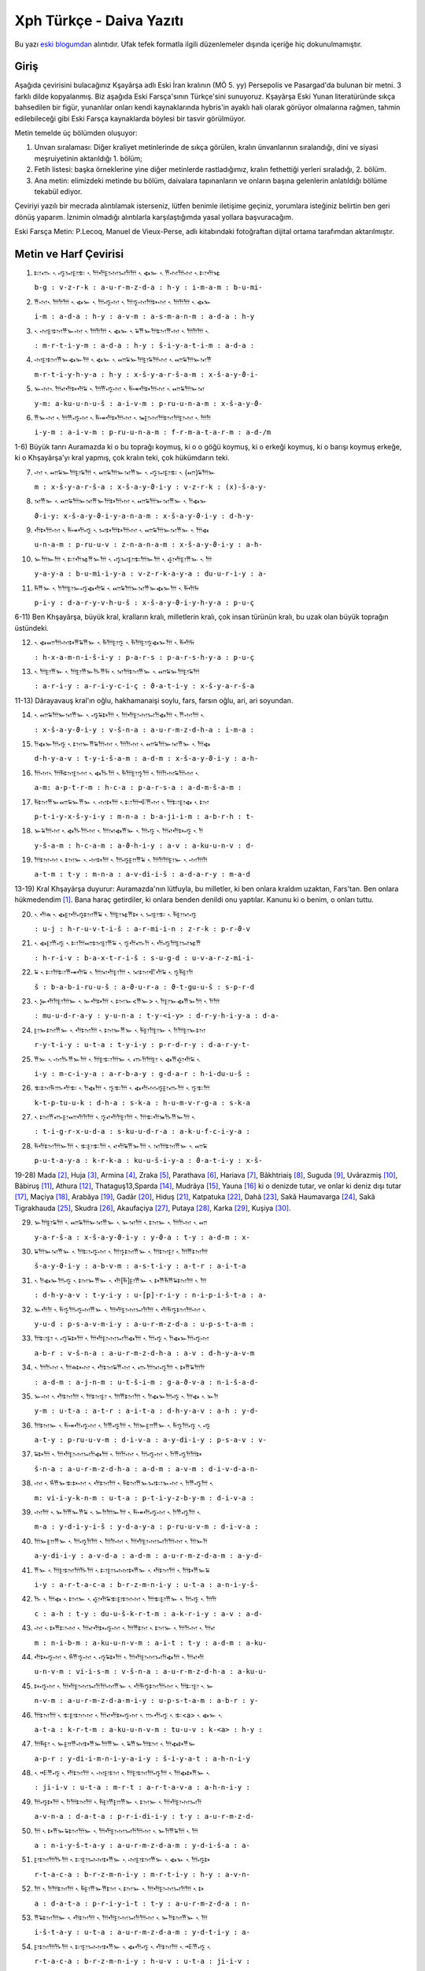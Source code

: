 .. title: Xph Daiva Yazıtı
.. slug: xph-daiva-yaziti
.. date: 2017-06-04 01:50:59 UTC+02:00
.. tags: eski farsça, khşayarşa, xerxes, eski iran imparatorluğu, daiva, eski metinler, çeviri, harf çevirisi
.. category: eski-metinler
.. link: 
.. description: 
.. type: text

--------------------------
Xph Türkçe - Daiva Yazıtı
--------------------------

Bu yazı `eski blogumdan <http://antikdillerdenbazilari.blogspot.fr/2015/10/xph-turkce-daiva-yazt.html>`_ alıntıdır. Ufak tefek formatla ilgili düzenlemeler dışında içeriğe hiç dokunulmamıştır.


Giriş
######

Aşağıda çevirisini bulacağınız Kşayãrşa adlı Eski İran kralının (MÖ 5. yy) Persepolis ve Pasargad'da bulunan bir metni. 3 farklı dilde kopyalanmış. Biz aşağıda Eski Farsça'sının Türkçe'sini sunuyoruz. Kşayãrşa Eski Yunan literatüründe sıkça bahsedilen bir figür, yunanlılar onları kendi kaynaklarında hybris'in ayaklı hali olarak görüyor olmalarına rağmen, tahmin edilebileceği gibi Eski Farsça kaynaklarda böylesi bir tasvir görülmüyor. 

Metin temelde üç bölümden oluşuyor:

1. Unvan sıralaması: Diğer kraliyet metinlerinde de sıkça görülen, kralın ünvanlarının sıralandığı, dini ve siyasi meşruiyetinin aktarıldığı 1. bölüm;
2. Fetih listesi: başka örneklerine yine diğer metinlerde rastladığımız, kralın fethettiği yerleri sıraladığı, 2. bölüm.
3. Ana metin: elimizdeki metinde bu bölüm, daivalara tapınanların ve onların başına gelenlerin anlatıldığı bölüme tekabül ediyor.

Çeviriyi yazılı bir mecrada alıntılamak isterseniz, lütfen benimle iletişime geçiniz, yorumlara isteğiniz belirtin ben geri dönüş yaparım. İznimin olmadığı alıntılarla karşılaştığımda yasal yollara başvuracağım.

Eski Farsça Metin: P.Lecoq, Manuel de Vieux-Perse, adlı kitabındaki fotoğraftan dijital ortama tarafımdan aktarılmıştır.

Metin ve Harf Çevirisi
######################


1. 𐎲𐎥 𐏐 𐎺𐏀𐎼𐎣 𐏐 𐎠𐎢𐎼𐎶𐏀𐎭𐎠 𐏐 𐏃𐎹 𐏐 𐎡𐎶𐎠𐎶 𐏐 𐎲𐎢𐎷
   
   ``b-g : v-z-r-k : a-u-r-m-z-d-a : h-y : i-m-a-m : b-u-mi-``

2. 𐎡𐎶𐏐 𐎠𐎭𐎠 𐏐 𐏃𐎹 𐏐 𐎠𐎺𐎶 𐏐 𐎠𐎿𐎶𐎠𐎴𐎶 𐏐 𐎠𐎭𐎠 𐏐 𐏃𐎹

   ``i-m : a-d-a : h-y : a-v-m : a-s-m-a-n-m : a-d-a : h-y``

3. 𐏐 𐎶𐎼𐎫𐎡𐎹𐎶 𐏐 𐎠𐎭𐎠 𐏐 𐏃𐎹 𐏐 𐏁𐎡𐎹𐎠𐎫𐎡𐎶 𐏐 𐎠𐎭𐎠 𐏐

   ``: m-r-t-i-y-m : a-d-a : h-y : š-i-y-a-t-i-m : a-d-a :``

4. 𐎶𐎼𐎫𐎡𐎹𐏃𐎹𐎠 𐏐 𐏃𐎹 𐏐 𐎧𐏁𐎹𐎠𐎼𐏁𐎠𐎶 𐏐 𐎧𐏁𐎠𐎹𐎰𐎡

   ``m-r-t-i-y-h-y-a : h-y : x-š-y-a-r-š-a-m : x-š-a-y-ϑ-i-``

5. 𐎹𐎶𐏐 𐎠𐎤𐎢𐎴𐎢𐏁 𐏐 𐎠𐎡𐎺𐎶 𐏐 𐎱𐎽𐎢𐎴𐎠𐎶 𐏐 𐎧𐏁𐎠𐎹𐎰

   ``y-m: a-ku-u-n-u-š : a-i-v-m : p-ru-u-n-a-m : x-š-a-y-ϑ-``

6. 𐎡𐎹𐎶 𐏐 𐎠𐎡𐎺𐎶 𐏐 𐎱𐎽𐎢𐎴𐎠𐎶 𐏐 𐎳𐎼𐎶𐎠𐎫𐎠𐎼𐎶 𐏐 𐎠𐎭

   ``i-y-m : a-i-v-m : p-ru-u-n-a-m : f-r-m-a-t-a-r-m : a-d-/m``


1-6) Büyük tanrı Auramazda ki o bu toprağı koymuş, ki o o göğü koymuş, ki o erkeği koymuş, ki o barışı koymuş erkeğe, ki o Khşayãrşa'yı kral yapmış, çok kralın teki, çok hükümdarın teki.


7. 𐎶 𐏐 𐎧𐏁𐎹𐎠𐎼𐏁𐎠 𐏐 𐎧𐏁𐎠𐎹𐎰𐎡𐎹 𐏐 𐎺𐏀𐎼𐎣 𐏐 (𐎧)𐏁𐎠𐎹

   ``m : x-š-y-a-r-š-a : x-š-a-y-ϑ-i-y : v-z-r-k : (x)-š-a-y-``

8. 𐎰𐎡𐎹 𐏐 𐎧𐏁𐎠𐎹𐎰𐎡𐎹𐎠𐎴𐎠𐎶 𐏐 𐎧𐏁𐎠𐎹𐎰𐎡𐎹 𐏐 𐎭𐏃𐎹

   ``ϑ-i-y: x-š-a-y-ϑ-i-y-a-n-a-m : x-š-a-y-ϑ-i-y : d-h-y-``

9. 𐎢𐎴𐎠𐎶 𐏐 𐎱𐎽𐎢𐎺 𐏐 𐏀𐎴𐎠𐎴𐎠𐎶 𐏐 𐎧𐏁𐎠𐎹𐎰𐎡𐎹 𐏐 𐎠𐏃

   ``u-n-a-m : p-ru-u-v : z-n-a-n-a-m : x-š-a-y-ϑ-i-y : a-h-``

10. 𐎹𐎠𐎹𐎠 𐏐 𐎲𐎢𐎷𐎡𐎹𐎠 𐏐 𐎺𐏀𐎼𐎣𐎠𐎹𐎠 𐏐 𐎯𐎢𐎼𐎡𐎹 𐏐 𐎠

    ``y-a-y-a : b-u-mi-i-y-a : v-z-r-k-a-y-a : du-u-r-i-y : a-``

11. 𐎱𐎡𐎹 𐏐 𐎭𐎠𐎼𐎹𐎺𐏃𐎢𐏁 𐏐 𐎧𐏁𐎠𐎹𐎰𐎡𐎹𐏃𐎹𐎠 𐏐 𐎱𐎢𐏂

    ``p-i-y : d-a-r-y-v-h-u-š : x-š-a-y-ϑ-i-y-h-y-a : p-u-ç``


6-11) Ben Khşayãrşa, büyük kral, kralların kralı, milletlerin kralı, çok insan türünün kralı, bu uzak olan büyük toprağın üstündeki. 


12. 𐏐 𐏃𐎧𐎠𐎶𐎴𐎡𐏁𐎡𐎹 𐏐 𐎱𐎠𐎼𐎿 𐏐 𐎱𐎠𐎼𐎿𐏃𐎹𐎠 𐏐 𐎱𐎢𐏂

    ``: h-x-a-m-n-i-š-i-y : p-a-r-s : p-a-r-s-h-y-a : p-u-ç``

13. 𐏐 𐎠𐎼𐎡𐎹 𐏐 𐎠𐎼𐎡𐎹𐎨𐎡𐏂 𐏐 𐎰𐎠𐎫𐎡𐎹 𐏐 𐎧𐏁𐎹𐎠𐎼𐏁𐎠

    ``: a-r-i-y : a-r-i-y-c-i-ç : ϑ-a-t-i-y : x-š-y-a-r-š-a``


11-13) Dãrayavauş kral'ın oğlu, hakhamanaişi soylu, fars, farsın oğlu, ari, ari soyundan.
   

14. 𐏐 𐎧𐏁𐎠𐎹𐎰𐎡𐎹 𐏐 𐎺𐏁𐎴𐎠 𐏐 𐎠𐎢𐎼𐎶𐏀𐎭𐏃𐎠 𐏐 𐎡𐎶𐎠 𐏐
    
    ``: x-š-a-y-ϑ-i-y : v-š-n-a : a-u-r-m-z-d-h-a : i-m-a :``

15. 𐎭𐏃𐎹𐎠𐎺 𐏐 𐎫𐎹𐎡𐏁𐎠𐎶 𐏐 𐎠𐎭𐎶 𐏐 𐎧𐏁𐎠𐎹𐎰𐎡𐎹 𐏐 𐎠𐏃

    ``d-h-y-a-v : t-y-i-š-a-m : a-d-m : x-š-a-y-ϑ-i-y : a-h-``

16. 𐎠𐎶𐏐 𐎠𐎱𐎫𐎼𐎶 𐏐 𐏃𐎨𐎠 𐏐 𐎱𐎠𐎼𐎿𐎠 𐏐 𐎠𐎭𐎶𐏁𐎠𐎶 𐏐

    ``a-m: a-p-t-r-m : h-c-a : p-a-r-s-a : a-d-m-š-a-m :``

17. 𐎱𐎫𐎡𐎹𐎧𐏁𐎹𐎡𐎹 𐏐 𐎶𐎴𐎠 𐏐 𐎲𐎠𐎪𐎡𐎶 𐏐 𐎠𐎲𐎼𐏃 𐏐 𐎫

    ``p-t-i-y-x-š-y-i-y : m-n-a : b-a-ji-i-m : a-b-r-h : t-``

18. 𐎹𐏁𐎠𐎶 𐏐 𐏃𐎨𐎠𐎶 𐏐 𐎠𐎰𐏃𐎡𐎹 𐏐 𐎠𐎺 𐏐 𐎠𐎤𐎢𐎴𐎺 𐏐 𐎭

    ``y-š-a-m : h-c-a-m : a-ϑ-h-i-y : a-v : a-ku-u-n-v : d-``

19. 𐎠𐎫𐎶 𐏐 𐎫𐎹 𐏐 𐎶𐎴𐎠 𐏐 𐎠𐎺𐎮𐎡𐏁 𐏐 𐎠𐎭𐎠𐎼𐎹 𐏐 𐎶𐎠𐎭

    ``a-t-m : t-y : m-n-a : a-v-di-i-š : a-d-a-r-y : m-a-d``
   

13-19) Kral Khşayãrşa duyurur: Auramazda'nın lütfuyla, bu milletler, ki ben onlara kraldım uzaktan, Fars'tan. Ben onlara hükmedendim [1]_.
Bana haraç getirdiler, ki onlara benden denildi onu yaptılar. Kanunu ki o benim, o onları tuttu.


20. 𐏐 𐎢𐎩 𐏐 𐏃𐎼𐎢𐎺𐎫𐎡𐏁 𐏐 𐎠𐎼𐎷𐎡𐎴 𐏐 𐏀𐎼𐎣 𐏐 𐎱𐎼𐎰𐎺

    ``: u-j : h-r-u-v-t-i-š : a-r-mi-i-n : z-r-k : p-r-ϑ-v``

21. 𐏐 𐏃𐎼𐎡𐎺 𐏐 𐎲𐎠𐎧𐎫𐎼𐎡𐏁 𐏐 𐎿𐎢𐎥𐎭 𐏐 𐎢𐎺𐎠𐎼𐏀𐎷𐎡

    ``: h-r-i-v : b-a-x-t-r-i-š : s-u-g-d : u-v-a-r-z-mi-i-``

22. 𐏁 𐏐 𐎲𐎠𐎲𐎡𐎽𐎢𐏁 𐏐 𐎠𐎰𐎢𐎼𐎠 𐏐 𐎰𐎫𐎦𐎢𐏁 𐏐 𐎿𐎱𐎼𐎭

    ``š : b-a-b-i-ru-u-š : a-ϑ-u-r-a : ϑ-t-gu-u-š : s-p-r-d``

23. 𐏐 𐎸𐎢𐎭𐎼𐎠𐎹 𐏐 𐎹𐎢𐎴𐎠 𐏐 𐎫𐎹<𐎡𐎹> 𐏐 𐎭𐎼𐎹𐏃𐎡𐎹𐎠 𐏐 𐎭𐎠

    ``: mu-u-d-r-a-y : y-u-n-a : t-y-<i-y> : d-r-y-h-i-y-a : d-a-``

24. 𐎼𐎹𐎫𐎡𐎹 𐏐 𐎢𐎫𐎠 𐏐 𐎫𐎹𐎡𐎹 𐏐 𐎱𐎼𐎭𐎼𐎹 𐏐 𐎭𐎠𐎼𐎹𐎫

    ``r-y-t-i-y : u-t-a : t-y-i-y : p-r-d-r-y : d-a-r-y-t-``

25. 𐎡𐎹 𐏐 𐎶𐎨𐎡𐎹𐎠 𐏐 𐎠𐎼𐎲𐎠𐎹 𐏐 𐎥𐎭𐎠𐎼 𐏐 𐏃𐎡𐎯𐎢𐏁 𐏐

    ``i-y : m-c-i-y-a : a-r-b-a-y : g-d-a-r : h-i-du-u-š :``

26. 𐎣𐎫𐎱𐎬𐎢𐎣 𐏐 𐎭𐏃𐎠 𐏐 𐎿𐎣𐎠 𐏐 𐏃𐎢𐎶𐎺𐎼𐎥𐎠 𐏐 𐎿𐎣𐎠

    ``k-t-p-tu-u-k : d-h-a : s-k-a : h-u-m-v-r-g-a : s-k-a``

27. 𐏐 𐎫𐎡𐎥𐎼𐎧𐎢𐎭𐎠 𐏐 𐎿𐎤𐎢𐎭𐎼𐎠 𐏐 𐎠𐎣𐎢𐎳𐎨𐎡𐎹𐎠 𐏐

    ``: t-i-g-r-x-u-d-a : s-ku-u-d-r-a : a-k-u-f-c-i-y-a :``

28. 𐎱𐎢𐎫𐎠𐎹𐎠 𐏐 𐎣𐎼𐎣𐎠 𐏐 𐎤𐎢𐏁𐎡𐎹𐎠 𐏐 𐎰𐎠𐎫𐎡𐎹 𐏐 𐎧𐏁

    ``p-u-t-a-y-a : k-r-k-a : ku-u-š-i-y-a : ϑ-a-t-i-y : x-š-``


19-28) Mada [2]_, Huja [3]_, Armina [4]_, Zraka [5]_, Parathava [6]_, Hariava [7]_, Bãkhtriaiş [8]_, Suguda [9]_, Uvãrazmiş [10]_, Bãbiruş [11]_, Athura [12]_, Thataguş13,Sparda [14]_, Mudrãya [15]_, Yauna [16]_ ki o denizde tutar, ve onlar ki deniz dışı tutar [17]_, Maçiya [18]_, Arabãya [19]_, Gadãr [20]_, Hiduş [21]_, Katpatuka [22]_, Dahã [23]_, Sakã Haumavarga [24]_, Sakã Tigrakhauda [25]_, Skudra [26]_, Akaufaçiya [27]_, Putaya [28]_, Karka [29]_, Kuşiya [30]_.


29. 𐎹𐎠𐎼𐏁𐎠 𐏐 𐎧𐏁𐎠𐎹𐎰𐎡𐎹 𐏐 𐎹𐎰𐎠 𐏐 𐎫𐎹 𐏐 𐎠𐎭𐎶 𐏐 𐎧

    ``y-a-r-š-a : x-š-a-y-ϑ-i-y : y-ϑ-a : t-y : a-d-m : x-``

30. 𐏁𐎠𐎹𐎰𐎡𐎹 𐏐 𐎠𐎲𐎺𐎶 𐏐 𐎠𐎿𐎫𐎡𐎹 𐏐 𐎠𐎫𐎼 𐏐 𐎠𐎡𐎫𐎠

    ``š-a-y-ϑ-i-y : a-b-v-m : a-s-t-i-y : a-t-r : a-i-t-a``

31. 𐏐 𐎭𐏃𐎹𐎠𐎺 𐏐 𐎫𐎹𐎡𐎹 𐏐 𐎢[𐎱]𐎼𐎡𐎹 𐏐 𐎴𐎡𐎱𐎡𐏁𐎫𐎠 𐏐 𐎠

    ``: d-h-y-a-v : t-y-i-y : u-[p]-r-i-y : n-i-p-i-š-t-a : a-``

32. 𐎹𐎢𐎭 𐏐 𐎱𐎿𐎠𐎺𐎶𐎡𐎹 𐏐 𐎠𐎢𐎼𐎶𐏀𐎭𐎠 𐏐 𐎢𐎱𐎿𐎫𐎠𐎶 𐏐

    ``y-u-d : p-s-a-v-m-i-y : a-u-r-m-z-d-a : u-p-s-t-a-m :``

33. 𐎠𐎲𐎼 𐏐 𐎺𐏁𐎴𐎠 𐏐 𐎠𐎢𐎼𐎶𐏀𐎭𐏃𐎠 𐏐 𐎠𐎺 𐏐 𐎭𐏃𐎹𐎠𐎺𐎶

    ``a-b-r : v-š-n-a : a-u-r-m-z-d-h-a : a-v : d-h-y-a-v-m``

34. 𐏐 𐎠𐎭𐎶 𐏐 𐎠𐎩𐎴𐎶 𐏐 𐎢𐎫𐏁𐎡𐎶 𐏐 𐎥𐎠𐎰𐎺𐎠 𐏐 𐎴𐎡𐏁𐎠𐎭

    ``: a-d-m : a-j-n-m : u-t-š-i-m : g-a-ϑ-v-a : n-i-š-a-d-``

35. 𐎹𐎶 𐏐 𐎢𐎫𐎠 𐏐 𐎠𐎫𐎼 𐏐 𐎠𐎡𐎫𐎠 𐏐 𐎭𐏃𐎹𐎠𐎺 𐏐 𐎠𐏃 𐏐 𐎹𐎭

    ``y-m : u-t-a : a-t-r : a-i-t-a : d-h-y-a-v : a-h : y-d-``

36. 𐎠𐎫𐎹 𐏐 𐎱𐎽𐎢𐎺𐎶 𐏐 𐎭𐎡𐎺𐎠 𐏐 𐎠𐎹𐎮𐎡𐎹 𐏐 𐎱𐎿𐎠𐎺 𐏐 𐎺

    ``a-t-y : p-ru-u-v-m : d-i-v-a : a-y-di-i-y : p-s-a-v : v-``

37. 𐏁𐎴𐎠 𐏐 𐎠𐎢𐎼𐎶𐏀𐎭𐏃𐎠 𐏐 𐎠𐎭𐎶 𐏐 𐎠𐎺𐎶 𐏐 𐎭𐎡𐎺𐎭𐎠𐎴

    ``š-n-a : a-u-r-m-z-d-h-a : a-d-m : a-v-m : d-i-v-d-a-n-``

38. 𐎶 𐏐 𐎻𐎡𐎹𐎣𐎴𐎶 𐏐 𐎢𐎫𐎠 𐏐 𐎱𐎫𐎡𐎹𐏀𐎲𐎹𐎶 𐏐 𐎭𐎡𐎺𐎠 𐏐

    ``m: vi-i-y-k-n-m : u-t-a : p-t-i-y-z-b-y-m : d-i-v-a :``

39. 𐎶𐎠 𐏐 𐎹𐎭𐎡𐎹𐎡𐏁 𐏐 𐎹𐎭𐎠𐎹𐎠 𐏐 𐎱𐎽𐎢𐎺𐎶 𐏐 𐎭𐎡𐎺𐎠 𐏐

    ``m-a : y-d-i-y-i-š : y-d-a-y-a : p-ru-u-v-m : d-i-v-a :``

40. 𐎠𐎹𐎮𐎡𐎹 𐏐 𐎠𐎺𐎭𐎠 𐏐 𐎠𐎭𐎶 𐏐 𐎠𐎢𐎼𐎶𐏀𐎭𐎠𐎶 𐏐 𐎠𐎹𐎭

    ``a-y-di-i-y : a-v-d-a : a-d-m : a-u-r-m-z-d-a-m : a-y-d-``

41. 𐎡𐎹 𐏐 𐎠𐎼𐎫𐎠𐎨𐎠 𐏐 𐎲𐎼𐏀𐎶𐎴𐎡𐎹 𐏐 𐎢𐎫𐎠 𐏐 𐎠𐎴𐎡𐎹𐏁

    ``i-y : a-r-t-a-c-a : b-r-z-m-n-i-y : u-t-a : a-n-i-y-š-``

42. 𐎨 𐏐 𐎠𐏃 𐏐 𐎫𐎹 𐏐 𐎯𐎢𐏁𐎣𐎼𐎫𐎶 𐏐 𐎠𐎣𐎼𐎡𐎹 𐏐 𐎠𐎺 𐏐 𐎠𐎭

    ``c : a-h : t-y : du-u-š-k-r-t-m : a-k-r-i-y : a-v : a-d-``

43. 𐎶 𐏐 𐎴𐎡𐎲𐎶 𐏐 𐎠𐎤𐎢𐎴𐎺𐎶 𐏐 𐎠𐎡𐎫 𐏐 𐎫𐎹 𐏐 𐎠𐎭𐎶 𐏐 𐎠𐎤

    ``m : n-i-b-m : a-ku-u-n-v-m : a-i-t : t-y : a-d-m : a-ku-``

44. 𐎢𐎴𐎺𐎶 𐏐 𐎻𐎡𐎿𐎶 𐏐 𐎺𐏁𐎴𐎠 𐏐 𐎠𐎢𐎼𐎶𐏀𐎭𐏃𐎠 𐏐 𐎠𐎤𐎢

    ``u-n-v-m : vi-i-s-m : v-š-n-a : a-u-r-m-z-d-h-a : a-ku-u-``

45. 𐎴𐎺𐎶 𐏐 𐎠𐎢𐎼𐎶𐏀𐎭𐎠𐎶𐎡𐎹 𐏐 𐎢𐎱𐎿𐎫𐎠𐎶 𐏐 𐎠𐎲𐎼 𐏐 𐎹

    ``n-v-m : a-u-r-m-z-d-a-m-i-y : u-p-s-t-a-m : a-b-r : y-``

46. 𐎠𐎫𐎠 𐏐 𐎣𐎼𐎫𐎶 𐏐 𐎠𐎤𐎢𐎴𐎺𐎶 𐏐 𐎬𐎢𐎺 𐏐 𐎣<a> 𐏐 𐏃𐎹 𐏐

    ``a-t-a : k-r-t-m : a-ku-u-n-v-m : tu-u-v : k-<a> : h-y :``

47. 𐎠𐎱𐎼 𐏐 𐎹𐎮𐎡𐎶𐎴𐎡𐎹𐎠𐎡𐎹 𐏐 𐏁𐎡𐎹𐎠𐎫 𐏐 𐎠𐏃𐎴𐎡𐎹

    ``a-p-r : y-di-i-m-n-i-y-a-i-y : š-i-y-a-t : a-h-n-i-y``

48. 𐏐 𐎪𐎡𐎺 𐏐 𐎢𐎫𐎠 𐏐 𐎶𐎼𐎫 𐏐 𐎠𐎼𐎫𐎠𐎺𐎠 𐏐 𐎠𐏃𐎴𐎡𐎹 𐏐

    ``: ji-i-v : u-t-a : m-r-t : a-r-t-a-v-a : a-h-n-i-y :``

49. 𐎠𐎺𐎴𐎠 𐏐 𐎭𐎠𐎫𐎠 𐏐 𐎱𐎼𐎡𐎮𐎡𐎹 𐏐 𐎫𐎹 𐏐 𐎠𐎢𐎼𐎶𐏀𐎭

    ``a-v-n-a : d-a-t-a : p-r-i-di-i-y : t-y : a-u-r-m-z-d-``

50. 𐎠 𐏐 𐎴𐎡𐎹𐏁𐎫𐎠𐎹 𐏐 𐎠𐎢𐎼𐎶𐏀𐎭𐎠𐎶 𐏐 𐎹𐎭𐎡𐏁𐎠 𐏐 𐎠

    ``a : n-i-y-š-t-a-y : a-u-r-m-z-d-a-m : y-d-i-š-a : a-``

51. 𐎼𐎫𐎠𐎨𐎠 𐏐 𐎲𐎼𐏀𐎶𐎴𐎡𐎹 𐏐 𐎶𐎼𐎫𐎡𐎹 𐏐 𐏃𐎹 𐏐 𐎠𐎺𐎴

    ``r-t-a-c-a : b-r-z-m-n-i-y : m-r-t-i-y : h-y : a-v-n-``

52. 𐎠 𐏐 𐎭𐎠𐎫𐎠 𐏐 𐎱𐎼𐎡𐎹𐎡𐎫 𐏐 𐎫𐎹 𐏐 𐎠𐎢𐎼𐎶𐏀𐎭𐎠 𐏐 𐎴

    ``a : d-a-t-a : p-r-i-y-i-t : t-y : a-u-r-m-z-d-a : n-``

53. 𐎡𐏁𐎫𐎠𐎹 𐏐 𐎢𐎫𐎠 𐏐 𐎠𐎢𐎼𐎶𐏀𐎭𐎠𐎶 𐏐 𐎹𐎭𐎫𐎡𐎹 𐏐 𐎠

    ``i-š-t-a-y : u-t-a : a-u-r-m-z-d-a-m : y-d-t-i-y : a-``

54. 𐎼𐎫𐎠𐎨𐎠 𐏐 𐎲𐎼𐏀𐎶𐎴𐎡𐎹 𐏐 𐏃𐎢𐎺 𐏐 𐎢𐎫𐎠 𐏐 𐎪𐎡𐎺 𐏐
    
    ``r-t-a-c-a : b-r-z-m-n-i-y : h-u-v : u-t-a : ji-i-v :``

55. 𐏁𐎡𐎹𐎠𐎫 𐏐 𐎲𐎺𐎫𐎡𐎹 𐏐 𐎢𐎫𐎠 𐏐 𐎶𐎼𐎫 𐏐 𐎠𐎼𐎫𐎠𐎺𐎠

    ``š-i-y-a-t : b-v-t-i-y : u-t-a : m-r-t : a-r-t-a-v-a``

56. 𐏐 [𐎲]𐎺𐎫𐎡𐎹 𐏐 𐎰𐎠𐎫𐎡𐎹 𐏐 𐎧𐏁𐎹𐎠𐎼𐏁𐎠 𐏐 𐎧𐏁𐎠𐎹𐎰

    ``: [b]-v-t-i-y : ϑ-a-t-i-y : x-š-y-a-r-š-a : x-š-a-y-ϑ-``


28-56) Kral Khşayãrşa duyurur : Ben ona kral oldum sonra, onun içinde milletler ki onlar üstte yazıldı, galeyana geldiler, sonra bana Auramazda desteği taşıdı. Auramazda'nın lütfuyla o milleti ben vurdum ve onu yerine yerleştirdim ve bu milletler arasında vardı ora ki önceden daivalar tapınılırdı. Sonra Auramazda'nın lütfuyla ben o daivahanelerin [31]_ altını kazdım [32]_ ve karşısına dedim [33]_:

Daivalar tapınılmamalı” ora ki önceden daivalar tapınılırdı orada ben Auramazda'ya tapındım hakkıyla [34]_, ve daha başka vardı kötü olarak yapılmış, onu ben güzel yaptım. Onu ki onu ben yaptım. Tümünü Auramazda'nın lütfuyla yaptım, Auramazda bana desteğini taşıdı ta ki yapılan yaptıma kadar. Sen [35]_ ki akabinde eğer kendi kendine düşünürsen, Refah olayım, yaşayan ve ölünen dindar olayım [36]_. Ona kuralıyla saygı duy, ki bunu Auramazda emretti. Auramazda'ya tapın hakkıyla [37]_. Erkek ki o ona kuralıyla saygı duyar, ki bunu Auramazda emretti, ve Auramazda'ya tapınır hakkıyla [38]_, o, ve yaşayan refah olur, ve ölünen dindar olur.


57. 𐎡𐎹 𐏐 𐎶𐎠𐎶 𐏐 𐎠𐎢𐎼𐎶𐏀𐎭𐎠 𐏐 𐎱𐎠𐎬𐎢𐎺 𐏐 𐏃𐎨𐎠 𐏐 𐎥

    ``i-y : m-a-m : a-u-r-m-z-d-a : p-a-tu-u-v : h-c-a : g-``

58. 𐎿𐎫𐎠 𐏐 𐎢𐎫𐎶𐎡𐎹 𐏐 𐎻𐎡𐎰𐎶 𐏐 𐎢𐎫𐎠 𐏐 𐎡𐎶𐎠𐎶 𐏐 𐎭𐏃

    ``s-t-a : u-t-m-i-y : vi-i-ϑ-m : u-t-a : i-m-a-m : d-h-``

59. 𐎹𐎠𐎺𐎶 𐏐 𐎠𐎡𐎫 𐏐 𐎠𐎭𐎶 𐏐 𐎠𐎢𐎼𐎶𐏀𐎭𐎠𐎶 𐏐 𐎩𐎮𐎡𐎹

    ``y-a-v-m : a-i-t : a-d-m : a-u-r-m-z-d-a-m : j-di-i-y-``

60. 𐎠𐎷𐎡𐎹 𐏐 𐎠𐎡𐎫𐎶𐎡𐎹 𐏐 𐎠𐎢𐎼𐎶𐏀𐎭𐎠 𐏐 𐎭𐎭𐎠𐎬𐎢𐎺

    ``a-mi-i-y : a-i-t-m-i-y : a-u-r-m-z-d-a : d-d-a-tu-u-v``


56-60) Kral Khşayãrşa duyurur: Beni Auramazda korur kötülükten, ve benim evimi ve bu milleti, bunu ben Auramazda'dan talep ederim [39]_, Auramazda bunu bana ver.

Dipnotlarda Kullanılan Kaynakça:

- Lecoq P., *Les Inscriptions de la Perse Achéménide*, Paris, 1997
  
- Kuhrt, A., *The Persian Empire: Corpus A Corpus of Sources of the Achaemenid Period*, Londra, 2007.

- Skjærvø P.O., *An Introduction to Old Persian*, 2005, Çevirimiçi kaynak.
  

Notlar
#########

.. [1] Asıl fiil orta-çatıda tamamlanmamış zamanda çekimlenmiş “xšay” fiili ile “karşı” anlamına gelen “patiy” takısının birleşiminden meydana geliyor.
.. [2] Media, günümüzde Azarbeycan, İran kürt bölgesi, ve batı Taberistan'ı içine alan bölge.

.. [3] İran'daki Suş bölgesi.
.. [4] Eski Ermeni bölgesi, günümüzde Kür nehri, toros dağları, Fırat nehri, ve Hazar denizi arasında kalan Van merkezli bölge.
.. [5] Zranka bölgesi, günümüzde Sistan bölgesindeki Hamun gölü ve Helmand nehri civarındaki bölge.
.. [6] Kuzeyinde Karakum Çölü, güneyinde Arya bölgesi ve Büyük Tuz Çölü, batısında Media bölgesi olan bölge.
.. [7] Arya bölgesi, günümüzde büyük oranda Afganistan'ın Herat şehrine denk düşmektedir.
.. [8] Hindukuş dağları ve Ceyhun nehri arasında kalan merkezi Afganistan'ın Belh olan bölge.
.. [9] Merkezi Afganistan'ın Badahşan vilayeti.
.. [10] Ceyhun nehrinin Aral gölüne aktığı yerdeki bölge, güncel adıyla Harezm bölgesi.
.. [11] Bugün Irak'ın sınırlarında kalan Fırat ve Dicle nehrinin arasındaki ve çevresindeki verimli bölge, Babil.
.. [12] Günümüzde Suriye ve Çukurova'yı da içine alan bölge, Asur.
.. [13] Günümüzde büyük oranda Hindistan'ın kuzeyindeki Pencab bölgesine denk düşen yer, Sattagidia.
.. [14] Merkezi günümüzdeki Manisa'nın Sart kasabası olan, eski Lidya devletinin kapladığı bölge. Büyük olasılıkla Tuz Gölünün batısında kalan İç Anadolu ve Ege Bölgesinin tamamını kaplıyordu.
.. [15] Günümüzde Nil nehri çevresindeki bölge, Mısır. İsim büyük olasılıkla Eski Aramice'deki “msr” kökünden geliyor.
.. [16] Ege Denizi çevresinde yaşamış Yunan şehir devletlerinin olduğu bölge. İsim büyük olasılıkla “ionia” sözcüğünden geliyor.
.. [17] Yani hem adalarda yaşayan yunanlılar hemde onun ötesinde yaşayan anakara da yaşayan yunanlılar.
.. [18] Günümüzdeki Makran bölgesi.
.. [19] Günümüzde Taymã vahyası çevresindeki geniş bölge, Mısır'a ve Gazze'ye kadar uzanıyor, Arabia.
.. [20] Günümüzde Indus nehri, Hindikuş dağları, Kâbil nehri, arasında kalan, büyük olasılıkla Kunar nehriyle sınırlanan bölge, Gandhara.
.. [21] Pencab bölgesinin batısında kalan Pakistan'ın Taxila şehri merkezli bölge, Hint bölgesi.
.. [22] Günümüzde Nevşehir'de olan Kapadokya bölgesi.
.. [23] Hazar Denizi, Aral gölü, Uzboy nehri arasında kalan bölge.
.. [24] Seyhun nehrinin kuzey doğusundaki bölge
.. [25] “Sivri uçlu kasklı Sakã” demektir, Kızılkum çölü ve çevresinde yaşayan göçebelerin yaşadığı bölge.
.. [26] Günümüzdeki Trakya bölgesi.
.. [27] Günümüzde İran'ın güneydoğusundaki dağlık bölgede yaşadıkları düşünülen topluluk.
.. [28] Günümüzde Siva vahasınıda içine alacak şekilde Libya'nın olduğu bölge.
.. [29] Eski Likya devleti sınırları içinde kalan Karya bölgesi.
.. [30] Nil Nehri'nin birinci ve ikinci katarakları arasındaki bölge, Nubiya.
.. [31] Buradaki sözcük “daivadãna”, büyük olasılıkla esasen iki sözcükten oluşuyor, 1. Daiva, kötü tanrı, kimliği ya da gerçekten hangi uygarlığın tanrısı olduğuna dair tartışma sürüyor, 2) ãyadana, çok sık rastlanmayan bir sözcük, bu yüzden anlamına yönelik tartışmalar sürüyor, büyük olasılıkla ritüel, ya da mabet demek. Eski farsça tek sözcükle karşıladığı için Türkçe 'de de “kahvehane”, “kıraathane”, “hastane” gibi örneklerine rastladığımız bir bileşik sözcükle karşılamaya çalıştık.
.. [32] “Altını kazmak” olarak çevirdiğimiz “ vikan” sözcüğü iki unsurdan oluşmuştur: “vi”, öte, ayrı, dışı gibi anlamlara gelen bir öntakı; “kan”, kazmak anlamına gelen bir fiil. Verilmek istenen anlam ilgili tapınağın yok edilmiş olması olsa gerek olduğundan, burada “öteye kazmak” gibi bu anlamı tam olarak çağrıştırmayan bir öbek kullanmaktansa, anlam alanı içinde “yok etme” fikrini de barındırdığına inandığımız “altını kazma”yı tercih ettik.
.. [33] “Karısına dedim” olarak çevirdiğimiz “patizba” sözcüğü tam olarak (birine) karşı (bir şey) söylemek anlamına gelir. Tek farkı Türkçe'de bu kullanım yönelme halinin olmadığı bir bağlamda kullanılamazken, Eski Farsça'da bu kullanım mümkündür, yani “karşı-söylemek” diye bir kullanım mümkün.
.. [34] Bizim “hakkıyla” diye özetlemeye çalıştığımız “artača brazmaniya” aslında ne anlama geldiği biraz belirsiz bir formül. Skjærvø (2005, s., 64) “brazmaniya”nın bulunma halinde çekimlenmiş “n” gövdeli bir isim olduğunu düşünüyor. Lecoq (1997, s., 160), kelimelerin sanskritçe ve avestikteki karşılıklarına dayanarak kökenlerinin sırasıyla “düzen, hakikat”, “brahman”dan geldiğini ileri sürüyor, ancak bu Eski Farsça'daki karşılıklarının tam olarak ne olduğuna dair bir bilgi vermiyor, sadece kralın Auramazda'ya tapınmasının sıradan bir tapınma olmadığı, kendine özgü bazı nitelikleri olduğunu gösteriyor. Bu niteliklerin ne olduğunu tam olarak bilemiyor olmakla birlikte, onun tapınmasını daha aslına uygun kıldığını söylemenin, şu anki bilgilerimizin sınırlarını aşmayan dikkatli bir seçim olacağına kanaat getirerek “hakkıyla” sözcüğünü seçtik.
.. [35] Burada “ka” diye bir takı eklenmiş “tuva”ya yani 2. tekil şahıs kişi zamirine. Bu takı, eklendiği kelimeyi genelleştiriyor, yani hangi “sen” olursan ol, Türkçe'deki herhangi anlamının yarattığı hangisi olursa olsun fark etmez alanına tekabül edilyor.
.. [36] Buradaki sözdizimi bir hayli garip, büyük olasılıkla dini bir formül kullanılıyor, bkz: Lecoq (1997, s, 164)
.. [37] “ artača brazmaniya” çevirisindeki sıkıntılar için bkz, no. 34.
.. [38] “ artača brazmaniya” çevirisindeki sıkıntılar için bkz, no. 34.
.. [39] Çevirimizde “den” halinde gözükse de, metnin orjinalinde talep etmek fiilinin dolayısız nesnesi Auramazda'dır.


